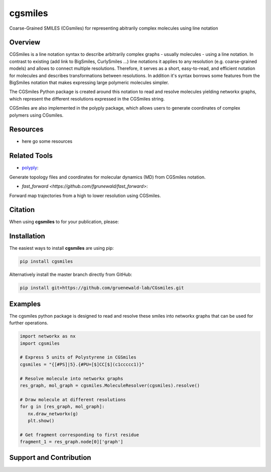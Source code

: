 =====
cgsmiles
=====
Coarse-Grained SMILES (CGsmiles) for representing abitrarily
complex molecules using line notation

Overview
========

CGSmiles is a line notation syntax to describe arbitrarily complex
graphs - usually molecules - using a line notation. In contrast to
existing (add link to BigSmiles, CurlySmiles ...) line notations it
applies to any resolution (e.g. coarse-grained models) and allows to
connect multiple resolutions. Therefore, it serves as a short, 
easy-to-read, and efficient notation for molecules and describes 
transformations between resolutions. In addition it's syntax borrows
some features from the BigSmiles notation that makes expressing large
polymeric molecules simpler.

The CGSmiles Python package is created around this notation to read and
resolve molecules yielding networkx graphs, which represent the
different resolutions expressed in the CGSmiles string.

CGSmiles are also implemented in the polyply package, which allows
users to generate coordinates of complex polymers using CGsmiles.

Resources
=========

- here go some resources

Related Tools
=============

- `polyply <https://github.com/marrink-lab/polyply_1.0>`__:
Generate topology files and coordinates for molecular dynamics (MD)
from CGSmiles notation.

- `fast_forward <https://github.com/fgrunewald/fast_forward>`:
Forward map trajectories from a high to lower resolution using
CGSmiles.

Citation
========

When using **cgsmiles** to for your publication, please:


Installation
============

The easiest ways to install **cgsmiles** are using pip:

.. code:: bash

   pip install cgsmiles

Alternatively install the master branch directly from GitHub:

.. code:: bash

   pip install git+https://github.com/gruenewald-lab/CGsmiles.git

Examples
========

The cgsmiles python package is designed to read and resolve these smiles
into networkx graphs that can be used for further operations.

.. code:: python

   import networkx as nx
   import cgsmiles

   # Express 5 units of Polystyrene in CGSmiles
   cgsmiles = "{[#PS]|5}.{#PU=[$]CC[$](c1ccccc1)}"

   # Resolve molecule into networkx graphs
   res_graph, mol_graph = cgsmiles.MoleculeResolver(cgsmiles).resolve()

   # Draw molecule at different resolutions
   for g in [res_graph, mol_graph]:
      nx.draw_networkx(g)
      plt.show()

   # Get fragment corresponding to first residue
   fragment_1 = res_graph.node[0]['graph']


Support and Contribution
========================
